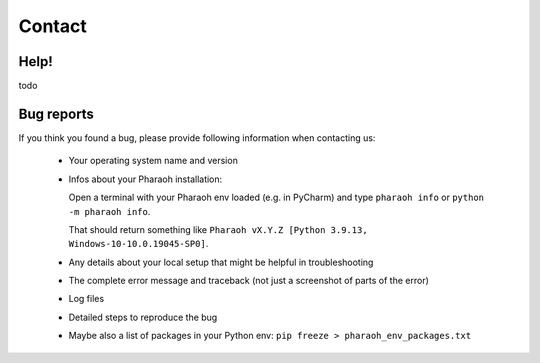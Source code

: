 =======
Contact
=======

Help!
-----

todo


Bug reports
-----------

If you think you found a bug, please provide following information when contacting us:

    -   Your operating system name and version
    -   Infos about your Pharaoh installation:

        Open a terminal with your Pharaoh env loaded (e.g. in PyCharm) and type
        ``pharaoh info`` or ``python -m pharaoh info``.

        That should return something like ``Pharaoh vX.Y.Z [Python 3.9.13, Windows-10-10.0.19045-SP0]``.
    -   Any details about your local setup that might be helpful in troubleshooting
    -   The complete error message and traceback (not just a screenshot of parts of the error)
    -   Log files
    -   Detailed steps to reproduce the bug
    -   Maybe also a list of packages in your Python env: ``pip freeze > pharaoh_env_packages.txt``
